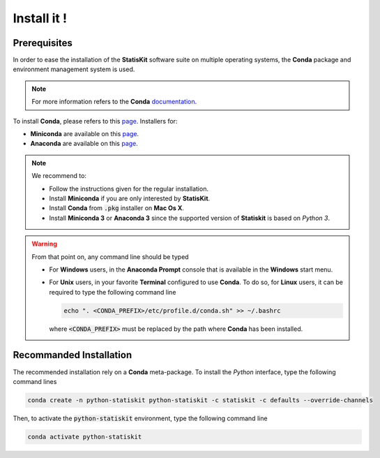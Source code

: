 .. Copyright [2017-2018] UMR MISTEA INRA, UMR LEPSE INRA,                ..
..                       UMR AGAP CIRAD, EPI Virtual Plants Inria        ..
.. Copyright [2015-2016] UMR AGAP CIRAD, EPI Virtual Plants Inria        ..
..                                                                       ..
.. This file is part of the StatisKit project. More information can be   ..
.. found at                                                              ..
..                                                                       ..
..     http://statiskit.rtfd.io                                          ..
..                                                                       ..
.. The Apache Software Foundation (ASF) licenses this file to you under  ..
.. the Apache License, Version 2.0 (the "License"); you may not use this ..
.. file except in compliance with the License. You should have received  ..
.. a copy of the Apache License, Version 2.0 along with this file; see   ..
.. the file LICENSE. If not, you may obtain a copy of the License at     ..
..                                                                       ..
..     http://www.apache.org/licenses/LICENSE-2.0                        ..
..                                                                       ..
.. Unless required by applicable law or agreed to in writing, software   ..
.. distributed under the License is distributed on an "AS IS" BASIS,     ..
.. WITHOUT WARRANTIES OR CONDITIONS OF ANY KIND, either express or       ..
.. mplied. See the License for the specific language governing           ..
.. permissions and limitations under the License.                        ..

.. _section-user-install:

Install it !
############

.. _section-user-install-prerequisites:

Prerequisites
=============

In order to ease the installation of the **StatisKit** software suite on multiple operating systems, the **Conda** package and environment management system is used.

.. note::

    For more information refers to the **Conda** `documentation <http://conda.pydata.org/docs>`_.

To install **Conda**, please refers to this `page <https://conda.io/docs/user-guide/install/index.html>`_.
Installers for:

* **Miniconda** are available on this `page <https://conda.io/miniconda.html>`_.
* **Anaconda** are available on this `page <https://www.anaconda.com/download/>`_.

.. note::

    We recommend to:
    
    * Follow the instructions given for the regular installation.
    * Install **Miniconda** if you are only interested by **StatisKit**.
    * Install **Conda** from :code:`.pkg` installer on **Mac Os X**.
    * Install **Miniconda 3** or **Anaconda 3** since the supported version of **Statiskit** is based on *Python 3*. 

.. _section-user-install-recommanded:

.. warning::

  From that point on, any command line should be typed 

  * For **Windows** users, in the **Anaconda Prompt** console that is available in the **Windows** start menu.
  * For **Unix** users, in your favorite **Terminal** configured to use **Conda**.
    To do so, for **Linux** users, it can be required to type the following command line

    .. code-block:: console

      echo ". <CONDA_PREFIX>/etc/profile.d/conda.sh" >> ~/.bashrc  

    where :code:`<CONDA_PREFIX>` must be replaced by the path where **Conda** has been installed.

Recommanded Installation
========================

The recommended installation rely on a **Conda** meta-package.
To install the *Python* interface, type the following command lines

.. code-block:: console

  conda create -n python-statiskit python-statiskit -c statiskit -c defaults --override-channels

Then, to activate the :code:`python-statiskit` environment, type the following command line

.. code-block:: console

  conda activate python-statiskit